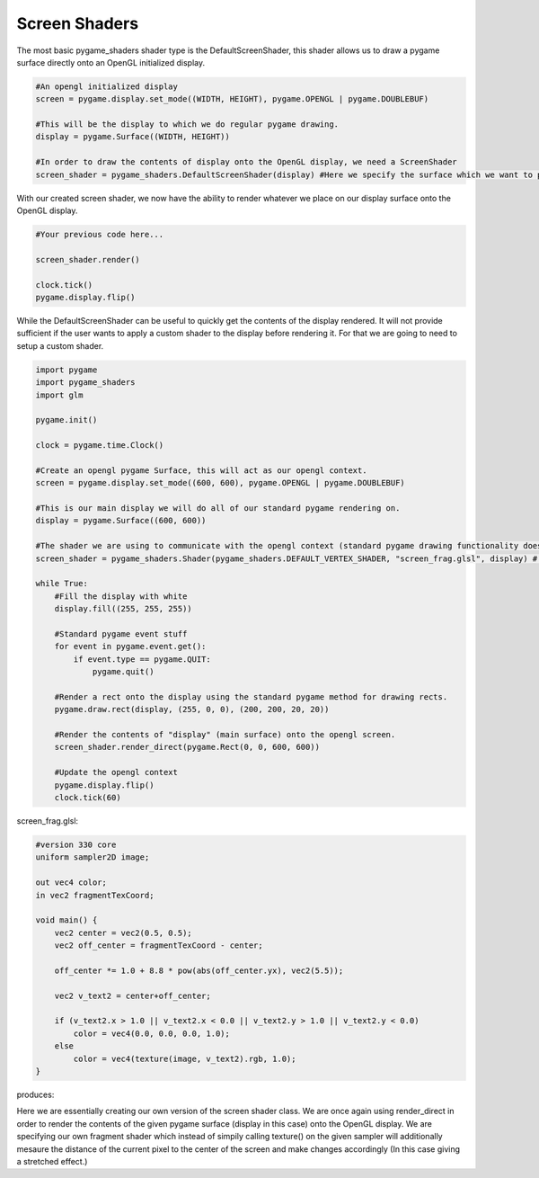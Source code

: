 Screen Shaders
===================

The most basic pygame_shaders shader type is the DefaultScreenShader, this shader allows us to draw a pygame surface
directly onto an OpenGL initialized display.

.. code-block:: python
    
    #An opengl initialized display     
    screen = pygame.display.set_mode((WIDTH, HEIGHT), pygame.OPENGL | pygame.DOUBLEBUF) 
    
    #This will be the display to which we do regular pygame drawing.
    display = pygame.Surface((WIDTH, HEIGHT)) 
    
    #In order to draw the contents of display onto the OpenGL display, we need a ScreenShader
    screen_shader = pygame_shaders.DefaultScreenShader(display) #Here we specify the surface which we want to place onto the OpenGL display.

With our created screen shader, we now have the ability to render whatever we place on our display surface onto the OpenGL display.

.. code-block:: python

    #Your previous code here...

    screen_shader.render()

    clock.tick()
    pygame.display.flip()

While the DefaultScreenShader can be useful to quickly get the contents of the display rendered. It will not provide sufficient if the user wants to apply a custom shader to the display before rendering it. For that we are going to need to setup a custom shader. 

.. code-block:: python

    import pygame
    import pygame_shaders
    import glm

    pygame.init()

    clock = pygame.time.Clock()

    #Create an opengl pygame Surface, this will act as our opengl context.  
    screen = pygame.display.set_mode((600, 600), pygame.OPENGL | pygame.DOUBLEBUF)

    #This is our main display we will do all of our standard pygame rendering on.
    display = pygame.Surface((600, 600))

    #The shader we are using to communicate with the opengl context (standard pygame drawing functionality does not work on opengl displays)
    screen_shader = pygame_shaders.Shader(pygame_shaders.DEFAULT_VERTEX_SHADER, "screen_frag.glsl", display) # <- Here we supply our default display, it's this display which will be displayed onto the opengl context via the screen_shader

    while True:
        #Fill the display with white
        display.fill((255, 255, 255))
        
        #Standard pygame event stuff
        for event in pygame.event.get():
            if event.type == pygame.QUIT:
                pygame.quit()

        #Render a rect onto the display using the standard pygame method for drawing rects.
        pygame.draw.rect(display, (255, 0, 0), (200, 200, 20, 20))
        
        #Render the contents of "display" (main surface) onto the opengl screen.
        screen_shader.render_direct(pygame.Rect(0, 0, 600, 600)) 

        #Update the opengl context
        pygame.display.flip()
        clock.tick(60)

screen_frag.glsl:

.. code-block:: glsl

    #version 330 core
    uniform sampler2D image;

    out vec4 color;
    in vec2 fragmentTexCoord;

    void main() {
        vec2 center = vec2(0.5, 0.5);
        vec2 off_center = fragmentTexCoord - center;

        off_center *= 1.0 + 8.8 * pow(abs(off_center.yx), vec2(5.5));

        vec2 v_text2 = center+off_center;

        if (v_text2.x > 1.0 || v_text2.x < 0.0 || v_text2.y > 1.0 || v_text2.y < 0.0)
            color = vec4(0.0, 0.0, 0.0, 1.0);
        else 
            color = vec4(texture(image, v_text2).rgb, 1.0);
    }

produces:

.. image:: assets/screen_shader.png

Here we are essentially creating our own version of the screen shader class. We are once again using render_direct in order to render the contents of the given pygame surface (display in this case) onto the OpenGL display.
We are specifying our own fragment shader which instead of simpily calling texture() on the given sampler will additionally mesaure the distance of the current pixel to the center of the screen and make changes accordingly (In this case giving a stretched effect.)